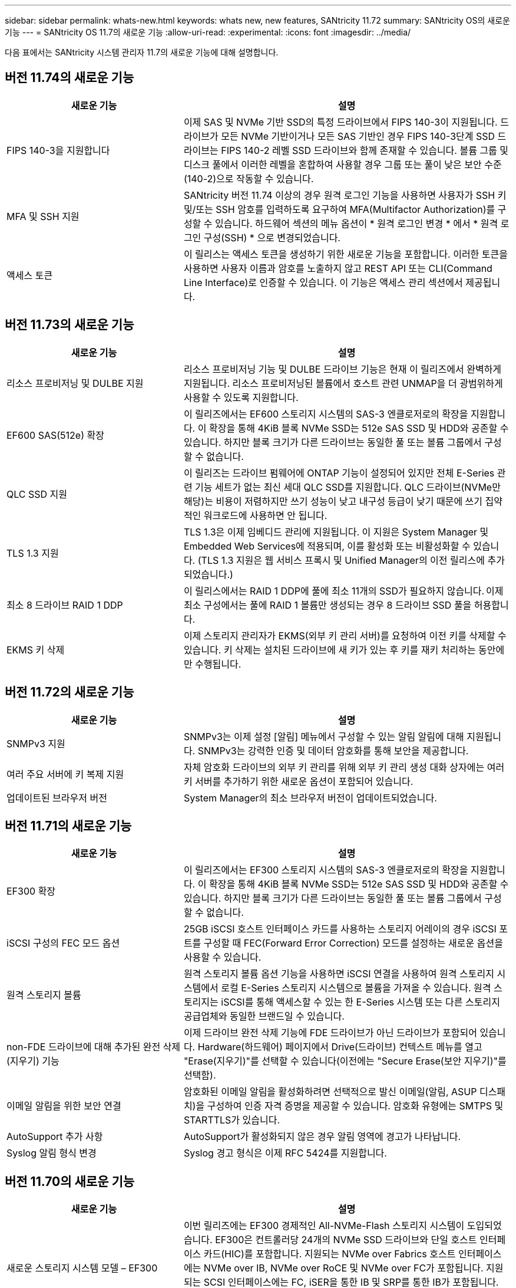 ---
sidebar: sidebar 
permalink: whats-new.html 
keywords: whats new, new features, SANtricity 11.72 
summary: SANtricity OS의 새로운 기능 
---
= SANtricity OS 11.7의 새로운 기능
:allow-uri-read: 
:experimental: 
:icons: font
:imagesdir: ../media/


[role="lead"]
다음 표에서는 SANtricity 시스템 관리자 11.7의 새로운 기능에 대해 설명합니다.



== 버전 11.74의 새로운 기능

[cols="35h,~"]
|===
| 새로운 기능 | 설명 


 a| 
FIPS 140-3을 지원합니다
 a| 
이제 SAS 및 NVMe 기반 SSD의 특정 드라이브에서 FIPS 140-3이 지원됩니다. 드라이브가 모든 NVMe 기반이거나 모든 SAS 기반인 경우 FIPS 140-3단계 SSD 드라이브는 FIPS 140-2 레벨 SSD 드라이브와 함께 존재할 수 있습니다. 볼륨 그룹 및 디스크 풀에서 이러한 레벨을 혼합하여 사용할 경우 그룹 또는 풀이 낮은 보안 수준(140-2)으로 작동할 수 있습니다.



 a| 
MFA 및 SSH 지원
 a| 
SANtricity 버전 11.74 이상의 경우 원격 로그인 기능을 사용하면 사용자가 SSH 키 및/또는 SSH 암호를 입력하도록 요구하여 MFA(Multifactor Authorization)를 구성할 수 있습니다. 하드웨어 섹션의 메뉴 옵션이 * 원격 로그인 변경 * 에서 * 원격 로그인 구성(SSH) * 으로 변경되었습니다.



 a| 
액세스 토큰
 a| 
이 릴리스는 액세스 토큰을 생성하기 위한 새로운 기능을 포함합니다. 이러한 토큰을 사용하면 사용자 이름과 암호를 노출하지 않고 REST API 또는 CLI(Command Line Interface)로 인증할 수 있습니다. 이 기능은 액세스 관리 섹션에서 제공됩니다.

|===


== 버전 11.73의 새로운 기능

[cols="35h,~"]
|===
| 새로운 기능 | 설명 


 a| 
리소스 프로비저닝 및 DULBE 지원
 a| 
리소스 프로비저닝 기능 및 DULBE 드라이브 기능은 현재 이 릴리즈에서 완벽하게 지원됩니다. 리소스 프로비저닝된 볼륨에서 호스트 관련 UNMAP을 더 광범위하게 사용할 수 있도록 지원합니다.



 a| 
EF600 SAS(512e) 확장
 a| 
이 릴리즈에서는 EF600 스토리지 시스템의 SAS-3 엔클로저로의 확장을 지원합니다. 이 확장을 통해 4KiB 블록 NVMe SSD는 512e SAS SSD 및 HDD와 공존할 수 있습니다. 하지만 블록 크기가 다른 드라이브는 동일한 풀 또는 볼륨 그룹에서 구성할 수 없습니다.



 a| 
QLC SSD 지원
 a| 
이 릴리즈는 드라이브 펌웨어에 ONTAP 기능이 설정되어 있지만 전체 E-Series 관련 기능 세트가 없는 최신 세대 QLC SSD를 지원합니다. QLC 드라이브(NVMe만 해당)는 비용이 저렴하지만 쓰기 성능이 낮고 내구성 등급이 낮기 때문에 쓰기 집약적인 워크로드에 사용하면 안 됩니다.



 a| 
TLS 1.3 지원
 a| 
TLS 1.3은 이제 임베디드 관리에 지원됩니다. 이 지원은 System Manager 및 Embedded Web Services에 적용되며, 이를 활성화 또는 비활성화할 수 있습니다. (TLS 1.3 지원은 웹 서비스 프록시 및 Unified Manager의 이전 릴리스에 추가되었습니다.)



 a| 
최소 8 드라이브 RAID 1 DDP
 a| 
이 릴리스에서는 RAID 1 DDP에 풀에 최소 11개의 SSD가 필요하지 않습니다. 이제 최소 구성에서는 풀에 RAID 1 볼륨만 생성되는 경우 8 드라이브 SSD 풀을 허용합니다.



 a| 
EKMS 키 삭제
 a| 
이제 스토리지 관리자가 EKMS(외부 키 관리 서버)를 요청하여 이전 키를 삭제할 수 있습니다. 키 삭제는 설치된 드라이브에 새 키가 있는 후 키를 재키 처리하는 동안에만 수행됩니다.

|===


== 버전 11.72의 새로운 기능

[cols="35h,~"]
|===
| 새로운 기능 | 설명 


 a| 
SNMPv3 지원
 a| 
SNMPv3는 이제 설정 [알림] 메뉴에서 구성할 수 있는 알림 알림에 대해 지원됩니다. SNMPv3는 강력한 인증 및 데이터 암호화를 통해 보안을 제공합니다.



 a| 
여러 주요 서버에 키 복제 지원
 a| 
자체 암호화 드라이브의 외부 키 관리를 위해 외부 키 관리 생성 대화 상자에는 여러 키 서버를 추가하기 위한 새로운 옵션이 포함되어 있습니다.



 a| 
업데이트된 브라우저 버전
 a| 
System Manager의 최소 브라우저 버전이 업데이트되었습니다.

|===


== 버전 11.71의 새로운 기능

[cols="35h,~"]
|===
| 새로운 기능 | 설명 


 a| 
EF300 확장
| 이 릴리즈에서는 EF300 스토리지 시스템의 SAS-3 엔클로저로의 확장을 지원합니다. 이 확장을 통해 4KiB 블록 NVMe SSD는 512e SAS SSD 및 HDD와 공존할 수 있습니다. 하지만 블록 크기가 다른 드라이브는 동일한 풀 또는 볼륨 그룹에서 구성할 수 없습니다. 


 a| 
iSCSI 구성의 FEC 모드 옵션
 a| 
25GB iSCSI 호스트 인터페이스 카드를 사용하는 스토리지 어레이의 경우 iSCSI 포트를 구성할 때 FEC(Forward Error Correction) 모드를 설정하는 새로운 옵션을 사용할 수 있습니다.



 a| 
원격 스토리지 볼륨
 a| 
원격 스토리지 볼륨 옵션 기능을 사용하면 iSCSI 연결을 사용하여 원격 스토리지 시스템에서 로컬 E-Series 스토리지 시스템으로 볼륨을 가져올 수 있습니다. 원격 스토리지는 iSCSI를 통해 액세스할 수 있는 한 E-Series 시스템 또는 다른 스토리지 공급업체와 동일한 브랜드일 수 있습니다.



 a| 
non-FDE 드라이브에 대해 추가된 완전 삭제(지우기) 기능
 a| 
이제 드라이브 완전 삭제 기능에 FDE 드라이브가 아닌 드라이브가 포함되어 있습니다. Hardware(하드웨어) 페이지에서 Drive(드라이브) 컨텍스트 메뉴를 열고 "Erase(지우기)"를 선택할 수 있습니다(이전에는 "Secure Erase(보안 지우기)"를 선택함).



 a| 
이메일 알림을 위한 보안 연결
 a| 
암호화된 이메일 알림을 활성화하려면 선택적으로 발신 이메일(알림, ASUP 디스패치)을 구성하여 인증 자격 증명을 제공할 수 있습니다. 암호화 유형에는 SMTPS 및 STARTTLS가 있습니다.



 a| 
AutoSupport 추가 사항
 a| 
AutoSupport가 활성화되지 않은 경우 알림 영역에 경고가 나타납니다.



 a| 
Syslog 알림 형식 변경
 a| 
Syslog 경고 형식은 이제 RFC 5424를 지원합니다.

|===


== 버전 11.70의 새로운 기능

[cols="35h,~"]
|===
| 새로운 기능 | 설명 


 a| 
새로운 스토리지 시스템 모델 – EF300
 a| 
이번 릴리즈에는 EF300 경제적인 All-NVMe-Flash 스토리지 시스템이 도입되었습니다. EF300은 컨트롤러당 24개의 NVMe SSD 드라이브와 단일 호스트 인터페이스 카드(HIC)를 포함합니다. 지원되는 NVMe over Fabrics 호스트 인터페이스에는 NVMe over IB, NVMe over RoCE 및 NVMe over FC가 포함됩니다. 지원되는 SCSI 인터페이스에는 FC, iSER을 통한 IB 및 SRP를 통한 IB가 포함됩니다. Unified Manager에서 여러 EF300 스토리지 시스템과 기타 E-Series 스토리지 시스템을 보고 관리할 수 있습니다.



 a| 
새로운 리소스 프로비저닝 기능(EF300 및 EF600만 해당)
 a| 
EF300 및 EF600 스토리지 시스템의 새로운 리소스 프로비저닝 기능입니다. 리소스가 프로비저닝된 볼륨은 백그라운드 초기화 프로세스 없이 즉시 사용할 수 있습니다.



 a| 
512e 블록 크기 추가 옵션(EF300 및 EF600만 해당)
 a| 
EF300 및 EF600 스토리지 시스템의 경우 512바이트 또는 4KiB 블록 크기를 지원하도록 볼륨을 설정할 수 있습니다. iSCSI 호스트 인터페이스 및 VMware OS를 지원하기 위해 512e 기능이 추가되었습니다. 가능한 경우 System Manager에서는 적절한 기본값을 제안합니다.



 a| 
필요에 따라 AutoSupport 디스패치를 보내는 새로운 옵션입니다
 a| 
새로운 AutoSupport 디스패치 전송 기능을 사용하면 예약된 디스패치를 기다리지 않고 기술 지원 부서에 데이터를 보낼 수 있습니다. 이 옵션은 지원 센터의 AutoSupport 탭에서 사용할 수 있습니다.



 a| 
외부 키 관리 서버의 향상된 기능
 a| 
외부 키 관리 서버에 연결하는 기능은 다음과 같은 향상된 기능을 제공합니다.

* 백업 키 생성 기능을 사용하지 않습니다.
* 클라이언트 및 서버 인증서 외에 키 관리 서버에 대한 중간 인증서를 선택합니다.




 a| 
인증서 향상
 a| 
이 릴리스에서는 OpenSSL과 같은 외부 도구를 사용하여 CSR(인증서 서명 요청)을 생성할 수 있습니다. 이 경우 서명된 인증서와 함께 개인 키 파일을 가져와야 합니다.



 a| 
볼륨 그룹의 새로운 오프라인 초기화 기능
 a| 
볼륨 생성을 위해 System Manager에서는 새로 생성된 볼륨이 오프라인으로 초기화되도록 호스트 할당 단계를 건너뛰는 방법을 제공합니다. 이 기능은 SAS 드라이브의 RAID 볼륨 그룹(예: 동적 디스크 풀 또는 EF300 및 EF600 스토리지 시스템에 포함된 NVMe SSD 제외)에만 적용할 수 있습니다. 이 기능은 초기화가 백그라운드에서 실행되지 않고 사용량이 시작될 때 볼륨을 최대 성능으로 설정해야 하는 워크로드에 유용합니다.



 a| 
새로운 구성 데이터 수집 기능
 a| 
이 새로운 기능은 볼륨 그룹 및 디스크 풀에 대한 모든 데이터를 포함하는 컨트롤러의 RAID 구성 데이터를 저장합니다('Save storageArray dbmDatabase'에 대한 CLI 명령과 동일한 정보). 이 기능은 기술 지원을 위해 추가되었으며 지원 센터의 진단 탭에 있습니다.



 a| 
12개 드라이브 케이스에서 디스크 풀의 기본 보존 용량을 변경합니다
 a| 
이전에는 2개의 드라이브를 수용할 수 있는 충분한 보존(스페어) 용량을 갖춘 12개 드라이브 디스크 풀이 생성되었습니다. 이제 기본 풀은 단일 드라이브 장애를 처리하여 보다 비용 효율적인 소형 풀 기본값을 제공하도록 변경되었습니다.

|===